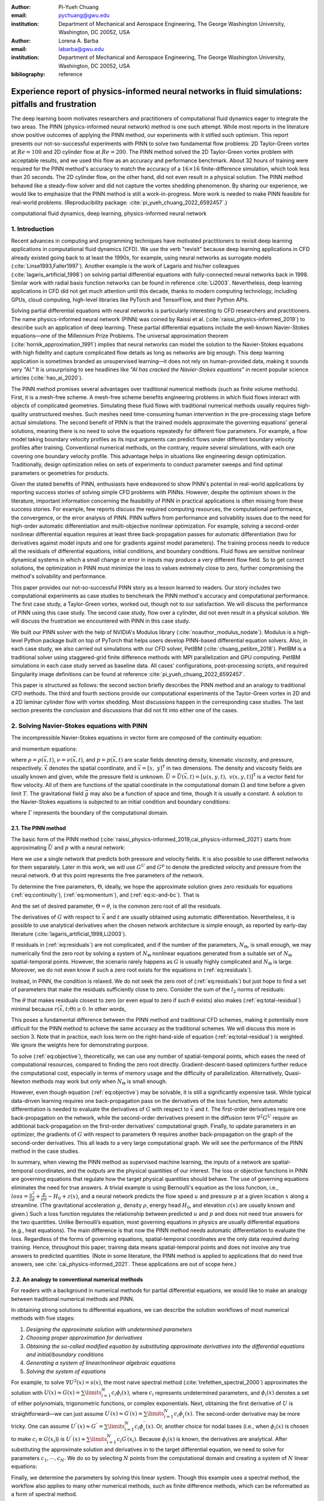 :author: Pi-Yueh Chuang
:email: pychuang@gwu.edu
:institution: Department of Mechanical and Aerospace Engineering, The George Washington University, Washington, DC 20052, USA

:author: Lorena A. Barba
:email: labarba@gwu.edu
:institution: Department of Mechanical and Aerospace Engineering, The George Washington University, Washington, DC 20052, USA

:bibliography: reference

----------------------------------------------------------------------------------------------------
Experience report of physics-informed neural networks in fluid simulations: pitfalls and frustration
----------------------------------------------------------------------------------------------------

.. class:: abstract

The deep learning boom motivates researchers and practitioners of computational fluid dynamics eager to integrate the two areas.
The PINN (physics-informed neural network) method is one such attempt.
While most reports in the literature show positive outcomes of applying the PINN method, our experiments with it stifled such optimism.
This report presents our not-so-successful experiments with PINN to solve two fundamental flow problems: 2D Taylor-Green vortex at :math:`Re = 100` and 2D cylinder flow at :math:`Re = 200`.
The PINN method solved the 2D Taylor-Green vortex problem with acceptable results, and we used this flow as an accuracy and performance benchmark.
About 32 hours of training were required for the PINN method's accuracy to match the accuracy of a :math:`16 \times 16` finite-difference simulation, which took less than 20 seconds.
The 2D cylinder flow, on the other hand, did not even result in a physical solution.
The PINN method behaved like a steady-flow solver and did not capture the vortex shedding phenomenon.
By sharing our experience, we would like to emphasize that the PINN method is still a work-in-progress.
More work is needed to make PINN feasible for real-world problems.
(Reproducibility package: :cite:`pi_yueh_chuang_2022_6592457`.)

.. class:: keywords

   computational fluid dynamics, deep learning, physics-informed neural network

1. Introduction
----------------

Recent advances in computing and programming techniques have motivated practitioners to revisit deep learning applications in computational fluid dynamics (CFD).
We use the verb "revisit" because deep learning applications in CFD already existed going back to at least the 1990s,
for example, using neural networks as surrogate models (:cite:`Linse1993,Faller1997`).
Another example is the work of Lagaris and his/her colleagues (:cite:`lagaris_artificial_1998`) on solving partial differential equations with fully-connected neural networks back in 1998.
Similar work with radial basis function networks can be found in reference :cite:`Li2003`.
Nevertheless, deep learning applications in CFD did not get much attention until this decade, thanks to modern computing technology, including GPUs, cloud computing, high-level libraries like PyTorch and TensorFlow, and their Python APIs.

Solving partial differential equations with neural networks is particularly interesting to CFD researchers and practitioners.
The name physics-informed neural network (PINN) was coined by Raissi et al. (:cite:`raissi_physics-informed_2019`) to describe such an application of deep learning.
These partial differential equations include the well-known Navier-Stokes equations—one of the Millennium Prize Problems.
The universal approximation theorem (:cite:`hornik_approximation_1991`) implies that neural networks can model the solution to the Navier-Stokes equations with high fidelity and capture complicated flow details as long as networks are big enough.
This deep learning application is sometimes branded as unsupervised learning—it does not rely on human-provided data, making it sounds very *"AI."*
It is unsurprising to see headlines like *"AI has cracked the Navier-Stokes equations"* in recent popular science articles (:cite:`hao_ai_2020`).

The PINN method promises several advantages over traditional numerical methods (such as finite volume methods).
First, it is a mesh-free scheme.
A mesh-free scheme benefits engineering problems in which fluid flows interact with objects of complicated geometries.
Simulating these fluid flows with traditional numerical methods usually requires high-quality unstructured meshes.
Such meshes need time-consuming human intervention in the pre-processing stage before actual simulations.
The second benefit of PINN is that the trained models approximate the governing equations' general solutions, meaning there is no need to solve the equations repeatedly for different flow parameters.
For example, a flow model taking boundary velocity profiles as its input arguments can predict flows under different boundary velocity profiles after training.
Conventional numerical methods, on the contrary, require several simulations, with each one covering one boundary velocity profile.
This advantage helps in situations like engineering design optimization.
Traditionally, design optimization relies on sets of experiments to conduct parameter sweeps and find optimal parameters or geometries for products.

Given the stated benefits of PINN, enthusiasts have endeavored to show PINN's potential in real-world applications by reporting success stories of solving simple CFD problems with PINNs. 
However, despite the optimism shown in the literature, important information concerning the feasibility of PINN in practical applications is often missing from these success stories.
For example, few reports discuss the required computing resources, the computational performance, the convergence, or the error analysis of PINN.
PINN suffers from performance and solvability issues due to the need for high-order automatic differentiation and multi-objective nonlinear optimization.
For example, solving a second-order nonlinear differential equation requires at least three back-propagation passes for automatic differentiation (two for derivatives against model inputs and one for gradients against model parameters).
The training process needs to reduce all the residuals of differential equations, initial conditions, and boundary conditions.
Fluid flows are sensitive nonlinear dynamical systems in which a small change or error in inputs may produce a very different flow field.
So to get correct solutions, the optimization in PINN must minimize the loss to values extremely close to zero, further compromising the method's solvability and performance.

This paper provides our not-so-successful PINN story as a lesson learned to readers.
Our story includes two computational experiments as case studies to benchmark the PINN method's accuracy and computational performance.
The first case study, a Taylor-Green vortex, worked out, though not to our satisfaction.
We will discuss the performance of PINN using this case study.
The second case study, flow over a cylinder, did not even result in a physical solution.
We will discuss the frustration we encountered with PINN in this case study.

We built our PINN solver with the help of NVIDIA's Modulus library (:cite:`noauthor_modulus_nodate`).
Modulus is a high-level Python package built on top of PyTorch that helps users develop PINN-based differential equation solvers.
Also, in each case study, we also carried out simulations with our CFD solver, PetIBM (:cite:`chuang_petibm_2018`).
PetIBM is a traditional solver using staggered-grid finite difference methods with MPI parallelization and GPU computing.
PetIBM simulations in each case study served as baseline data.
All cases' configurations, post-processing scripts, and required Singularity image definitions can be found at reference :cite:`pi_yueh_chuang_2022_6592457`.

This paper is structured as follows: the second section briefly describes the PINN method and an analogy to traditional CFD methods.
The third and fourth sections provide our computational experiments of the Taylor-Green vortex in 2D and a 2D laminar cylinder flow with vortex shedding.
Most discussions happen in the corresponding case studies.
The last section presents the conclusion and discussions that did not fit into either one of the cases.

2. Solving Navier-Stokes equations with PINN
--------------------------------------------

The incompressible Navier-Stokes equations in vector form are composed of the continuity equation:

.. math::
   :label: eq:continuity

   \nabla \cdot\vec{U}=0

and momentum equations:

.. math::
   :label: eq:momentum

   \frac{\partial \vec{U}}{\partial t}+(\vec{U} \cdot \nabla) \vec{U}=-\frac{1}{\rho} \nabla p +\nu \nabla^{2} \vec{U} + \vec{g}

where :math:`\rho=\rho(\vec{x}, t)`, :math:`\nu=\nu(\vec{x}, t)`, and :math:`p=p(\vec{x}, t)` are scalar fields denoting density, kinematic viscosity, and pressure, respectively.
:math:`\vec{x}` denotes the spatial coordinate, and :math:`\vec{x}=\left[x,\ y\right]^{\mathsf{T}}` in two dimensions.
The density and viscosity fields are usually known and given, while the pressure field is unknown.
:math:`\vec{U}=\vec{U}(\vec{x}, t)=\left[u(x, y, t),\ v(x, y, t)\right]^\mathsf{T}` is a vector field for flow velocity.
All of them are functions of the spatial coordinate in the computational domain :math:`\Omega` and time before a given limit :math:`T`.
The gravitational field :math:`\vec{g}` may also be a function of space and time, though it is usually a constant.
A solution to the Navier-Stokes equations is subjected to an initial condition and boundary conditions:

.. math::
   :label: eq:ic-and-bc

   \left\{
      \begin{array}{lll}
         \vec{U}(\vec{x}, t)=\vec{U}_0(\vec{x}), & \forall \vec{x} \in \Omega, & t=0 \\
         \vec{U}(\vec{x}, t)=\vec{U}_\Gamma(\vec{x}, t), & \forall \vec{x} \in \Gamma, & t\in [0, T] \\
         p(\vec{x}, t)=p_\Gamma(x, t), & \forall \vec{x} \in \Gamma, & t \in [0, T]
      \end{array}
   \right.

where :math:`\Gamma` represents the boundary of the computational domain.

2.1. The PINN method
++++++++++++++++++++

The basic form of the PINN method (:cite:`raissi_physics-informed_2019,cai_physics-informed_2021`) starts from approximating :math:`\vec{U}` and :math:`p` with a neural network:

.. math::
   :label: eq:neural-network

   \begin{bmatrix}
   \vec{U} \\ p
   \end{bmatrix}(\vec{x}, t)
   \approx
   G(\vec{x}, t; \Theta)

Here we use a single network that predicts both pressure and velocity fields.
It is also possible to use different networks for them separately.
Later in this work, we will use :math:`G^U` and :math:`G^p` to denote the predicted velocity and pressure from the neural network.
:math:`\Theta` at this point represents the free parameters of the network.

To determine the free parameters, :math:`\Theta`, ideally, we hope the approximate solution gives zero residuals for equations (:ref:`eq:continuity`), (:ref:`eq:momentum`), and (:ref:`eq:ic-and-bc`).
That is

.. math::
   :label: eq:residuals

   \begin{aligned}
      & r_{1}(\vec{x}, t; \Theta) \equiv \nabla \cdot G^{U} = 0 \\
      & r_{2}(\vec{x}, t; \Theta) \equiv \frac{\partial G^{U}}{\partial t}+(G^{U} \cdot \nabla) G^{U}+\frac{1}{\rho} \nabla G^p -\nu \nabla^{2} G^{U} - \vec{g} =0 \\
      & r_{3}(\vec{x}; \Theta) \equiv G^{U}_{t=0}-\vec{U}_0 = 0 \\
      & r_{4}(\vec{x}, t; \Theta) \equiv G^{U}-\vec{U}_\Gamma = 0,\ \forall \vec{x} \in \Gamma \\
      & r_{5}(\vec{x}, t; \Theta) \equiv G^{p}-p_\Gamma = 0,\ \forall \vec{x} \in \Gamma \\
   \end{aligned}

And the set of desired parameter, :math:`\Theta=\theta`, is the common zero root of all the residuals.

The derivatives of :math:`G` with respect to :math:`\vec{x}` and :math:`t` are usually obtained using automatic differentiation. 
Nevertheless, it is possible to use analytical derivatives when the chosen network architecture is simple enough, as reported by early-day literature (:cite:`lagaris_artificial_1998,Li2003`).

If residuals in (:ref:`eq:residuals`) are not complicated, and if the number of the parameters, :math:`N_\Theta`, is small enough, we may numerically find the zero root by solving a system of :math:`N_\Theta` nonlinear equations generated from a suitable set of :math:`N_\Theta` spatial-temporal points.
However, the scenario rarely happens as :math:`G` is usually highly complicated and :math:`N_\Theta` is large.
Moreover, we do not even know if such a zero root exists for the equations in (:ref:`eq:residuals`).

Instead, in PINN, the condition is relaxed.
We do not seek the zero root of (:ref:`eq:residuals`) but just hope to find a set of parameters that make the residuals sufficiently close to zero.
Consider the sum of the :math:`l_2` norms of residuals:

.. math::
   :label: eq:total-residual

   r(\vec{x}, t; \Theta=\theta) \equiv \sum\limits_{i=1}^{5} \lVert r_i(\vec{x}, t; \Theta=\theta) \rVert^2,\ \forall \left\{\begin{array}{l}x \in \Omega \\ t\in[0, T]\end{array}\right.

The :math:`\theta` that makes residuals closest to zero (or even equal to zero if such :math:`\theta` exists) also makes (:ref:`eq:total-residual`) minimal because :math:`r(\vec{x}, t; \Theta) \ge 0`.
In other words,

.. math::
   :label: eq:objective

   \theta = \operatorname*{arg\,min}\limits_{\Theta} r(\vec{x}, t; \Theta)\,\ \forall \left\{\begin{array}{l}x \in \Omega \\ t\in[0, T]\end{array}\right.

This poses a fundamental difference between the PINN method and traditional CFD schemes, making it potentially more difficult for the PINN method to achieve the same accuracy as the traditional schemes.
We will discuss this more in section 3.
Note that in practice, each loss term on the right-hand-side of equation (:ref:`eq:total-residual`) is weighted.
We ignore the weights here for demonstrating purpose. 

To solve (:ref:`eq:objective`), theoretically, we can use any number of spatial-temporal points, which eases the need of computational resources, compared to finding the zero root directly.
Gradient-descent-based optimizers further reduce the computational cost, especially in terms of memory usage and the difficulty of parallelization.
Alternatively, Quasi-Newton methods may work but only when :math:`N_\Theta` is small enough.

However, even though equation (:ref:`eq:objective`) may be solvable, it is still a significantly expensive task.
While typical data-driven learning requires one back-propagation pass on the derivatives of the loss function, here automatic differentiation is needed to evaluate the derivatives of :math:`G` with respect to :math:`\vec{x}` and :math:`t`.
The first-order derivatives require one back-propagation on the network, while the second-order derivatives present in the diffusion term :math:`\nabla^2 G^U` require an additional back-propagation on the first-order derivatives' computational graph. 
Finally, to update parameters in an optimizer, the gradients of :math:`G` with respect to parameters :math:`\Theta` requires another back-propagation on the graph of the second-order derivatives.
This all leads to a very large computational graph.
We will see the performance of the PINN method in the case studies.

In summary, when viewing the PINN method as supervised machine learning, the inputs of a network are spatial-temporal coordinates, and the outputs are the physical quantities of our interest.
The loss or objective functions in PINN are governing equations that regulate how the target physical quantities should behave. 
The use of governing equations eliminates the need for true answers.
A trivial example is using Bernoulli's equation as the loss function, i.e., :math:`loss=\frac{u^2}{2g}+\frac{p}{\rho g}-H_0+z(x)`, and a neural network predicts the flow speed :math:`u` and pressure :math:`p` at a given location :math:`x` along a streamline.
(The gravitational acceleration :math:`g`, density :math:`\rho`, energy head :math:`H_0`, and elevation :math:`z(x)` are usually known and given.)
Such a loss function regulates the relationship between predicted :math:`u` and :math:`p` and does not need true answers for the two quantities.
Unlike Bernoulli’s equation, most governing equations in physics are usually differential equations (e.g., heat equations).
The main difference is that now the PINN method needs automatic differentiation to evaluate the loss.
Regardless of the forms of governing equations, spatial-temporal coordinates are the only data required during training.
Hence, throughout this paper, training data means spatial-temporal points and does not involve any true answers to predicted quantities.
(Note in some literature, the PINN method is applied to applications that do need true answers, see :cite:`cai_physics-informed_2021`. These applications are out of scope here.)


2.2. An analogy to conventional numerical methods
+++++++++++++++++++++++++++++++++++++++++++++++++

For readers with a background in numerical methods for partial differential equations, we would like to make an analogy between traditional numerical methods and PINN.

In obtaining strong solutions to differential equations, we can describe the solution workflows of most numerical methods with five stages:

1. *Designing the approximate solution with undetermined parameters*
2. *Choosing proper approximation for derivatives*
3. *Obtaining the so-called modified equation by substituting approximate derivatives into the differential equations and initial/boundary conditions*
4. *Generating a system of linear/nonlinear algebraic equations*
5. *Solving the system of equations*

For example, to solve :math:`\nabla U^2(x)=s(x)`, the most naive spectral method (:cite:`trefethen_spectral_2000`) approximates the solution with :math:`U(x)\approx G(x)=\sum\limits_{i=1}^{N}c_i\phi_i(x)`, where :math:`c_i` represents undetermined parameters, and :math:`\phi_i(x)` denotes a set of either polynomials, trigonometric functions, or complex exponentials.
Next, obtaining the first derivative of :math:`U` is straightforward—we can just assume :math:`U^{\prime}(x)\approx G^{\prime}(x)=\sum\limits_{i=1}^{N}c_i \phi_i^{\prime}(x)`.
The second-order derivative may be more tricky.
One can assume :math:`U^{\prime\prime}(x)\approx G^{\prime\prime}=\sum\limits_{i=1}^{N}c_i \phi_i^{\prime\prime}(x)`.
Or, another choice for nodal bases (i.e., when :math:`\phi_i(x)` is chosen to make :math:`c_i\equiv G(x_i)`) is :math:`U^{\prime\prime}(x)\approx \sum\limits_{i=1}^{N}c_i G^{\prime}(x_i)`.
Because :math:`\phi_i(x)` is known, the derivatives are analytical.
After substituting the approximate solution and derivatives in to the target differential equation, we need to solve for parameters :math:`c_1,\cdots,c_N`.
We do so by selecting :math:`N` points from the computational domain and creating a system of :math:`N` linear equations:

.. math::
   :label: eq:spectral-linear-sys

   \begin{bmatrix}
   \phi_1^{\prime\prime}(x_1) & \cdots & \phi_N^{\prime\prime}(x_1) \\
   \vdots & \ddots & \vdots \\
   \phi_1^{\prime\prime}(x_N) & \cdots & \phi_N^{\prime\prime}(x_N)
   \end{bmatrix}
   \begin{bmatrix}
   c_1 \\ \vdots \\ c_N
   \end{bmatrix}
   - 
   \begin{bmatrix}
   s(x_1) \\ \vdots \\ s(x_N)
   \end{bmatrix}
   = 0

Finally, we determine the parameters by solving this linear system.
Though this example uses a spectral method, the workflow also applies to many other numerical methods, such as finite difference methods, which can be reformatted as a form of spectral method.

With this workflow in mind, it should be easy to see the analogy between PINN and conventional numerical methods.
Aside from using much more complicated approximate solutions, the major difference lies in how to determine the unknown parameters in the approximate solutions.
While traditional methods solve the zero-residual conditions, PINN relies on searching the minimal residuals.
A secondary difference is how to approximate derivatives.
Conventional numerical methods use analytical or numerical differentiation of the approximate solutions, and the PINN methods usually depends on automatic differentiation.
This difference may be minor as we are still able to use analytical differentiation for simple network architectures with PINN.
However, automatic differentiation is a major factor affecting PINN's performance.

3. Case 1: Taylor-Green vortex: accuracy and performance
-------------------------------------------------------------

3.1. 2D Taylor-Green vortex
+++++++++++++++++++++++++++

The Taylor-Green vortex represents a family of flows with a specific form of analytical initial flow conditions in both 2D and 3D.
The 2D Taylor-Green vortex has closed-form analytical solutions with periodic boundary conditions, and hence they are standard benchmark cases for verifying CFD solvers. 
In this work, we used the following 2D Taylor-Green vortex:

.. math:: 
   :label: eq:tgv

   \left\{
   \begin{aligned}
   u(x, y, t) &= V_0\cos(\frac{x}{L})\sin(\frac{y}{L})\exp(-2\frac{\nu}{L^2}t) \\
   v(x, y, t) &= - V_0 \sin(\frac{x}{L})\cos(\frac{y}{L})\exp(-2\frac{\nu}{L^2}t) \\
   p(x, y, t) &= -\frac{\rho}{4}V_0^2\left(cos(\frac{2x}{L}) + cos(\frac{2y}{L})\right)\exp(-4\frac{\nu}{L^2}t) \\
   \end{aligned}
   \right.

where :math:`V_0` represents the peak (and also the lowest) velocity at :math:`t=0`.
Other symbols carry the same meaning as those in section 2.

The periodic boundary conditions were applied to :math:`x=-L\pi`, :math:`x=L\pi`, :math:`y=-L\pi`, and :math:`y=L\pi`.
We used the following parameters in this work: :math:`V_0=L=\rho=1.0` and :math:`\nu=0.01`.
These parameters correspond to Reynolds number :math:`Re=100`. Figure :ref:`fig:tgv-petibm-contour-t32` shows a snapshot of velocity at :math:`t=32`.

.. figure:: tgv-petibm-contour-t32.png
   :align: center

   Contours of :math:`u` and :math:`v` at :math:`t=32` to demonstrate the solution of 2D Taylor-Green vortex. :label:`fig:tgv-petibm-contour-t32`

3.2. Solver and runtime configurations
++++++++++++++++++++++++++++++++++++++

The neural network used in the PINN solver is a fully-connected neural network with 6 hidden layers and 256 neurons per layer.
The activation functions are SiLU (:cite:`hendrycks_gaussian_2016`).
We used Adam for optimization, and its initial parameters are the defaults from PyTorch.
The learning rate exponentially decayed through PyTorch's :code:`ExponentialLR` with :code:`gamma` equal to :math:`0.95^{1/10000}`.
Note we did not conduct hyperparameter optimization, given the computational cost.
The hyperparameters are mostly the defaults used by the 3D Taylor-Green example in Modulus (:cite:`noauthor_modulus_nodate`).

The training data were simply spatial-temporal coordinates.
Before the training, the PINN solver pre-generated 18,432,000 spatial-temporal points to evaluate the residuals of the Navier-Stokes equations (the :math:`r_1` and :math:`r_2` in equation (:ref:`eq:residuals`)).
These training points were randomly chosen from the spatial domain :math:`[-\pi, \pi]\times[-\pi, \pi]` and temporal domain :math:`(0, 100]`.
The solver used only 18,432 points in each training iteration, making it a batch training.
For the residual of the initial condition (the :math:`r_3`), the solver also pre-generated 18,432,000 random spatial points and used only 18,432 per iteration.
Note that for :math:`r_3`, the points were distributed in space only because :math:`t=0` is a fixed condition.
Because of the periodic boundary conditions, the solver did not require any training points for :math:`r_4` and :math:`r_5`.

The hardware used for the PINN solver was a single node of NVIDIA's DGX-A100.
It was equipped with 8 A100 GPUs (80GB variants).
We carried out the training using different numbers of GPUs to investigate the performance of the PINN solver.
All cases were trained up to 1 million iterations.
Note that the parallelization was done with weak scaling, meaning increasing the number of GPUs would not reduce the workload of each GPU.
Instead, increasing the number of GPUs would increase the total and per-iteration numbers of training points. 
Therefore, our expected outcome was that all cases required about the same wall time to finish, while the residual from using 8 GPUs would converge the fastest.

After training, the PINN solver's prediction errors (i.e., accuracy) were evaluated on cell centers of a :math:`512 \times 512` Cartesian mesh against the analytical solution.
With these spatially distributed errors, we calculated the :math:`L_2` error norm for a given :math:`t`:

.. math::
   :label: eq:l2norm

   L_2 = \sqrt{\int\limits_{\Omega} error(x, y)^2 \mathrm{d}\Omega} \approx \sqrt{\sum\limits_{i}\sum\limits_{j} error_{i, j}^2 \Delta \Omega_{i, j}}

where :math:`i` and :math:`j` here are the indices of a cell center in the Cartesian mesh. :math:`\Delta\Omega_{i,j}` is the corresponding cell area, :math:`4\pi^2/512^2` in this case.

We compared accuracy and performance against results using PetIBM.
All PetIBM simulations in this section were done with 1 K40 GPU and 6 CPU cores (Intel i7-5930K) on our old lab workstation.
We carried out 7 PetIBM simulations with different spatial resolutions: :math:`2^k\times 2^k` for :math:`k=4, 5, \dots, 10`.
The time step size for each spatial resolution was :math:`\Delta t=0.1/2^{k-4}`.

A special note should be made here: the PINN solver used single-precision floats, while PetIBM used double-precision floats.
It might sound unfair.
However, this discrepancy does not change the qualitative findings and conclusions, as we will see later.

3.3. Results
++++++++++++

Figure :ref:`fig:tgv-pinn-training-convergence` shows the convergence history of the total residuals (equation (:ref:`eq:total-residual`)).
Using more GPUs in weak scaling (i.e., more training points) did not accelerate the convergence, contrary to what we expected.
All cases converged at a similar rate.
Though without a quantitative criterion or justification, we considered that further training would not improve the accuracy.
Figure :ref:`fig:tgv-pinn-contour-t32` gives a visual taste of what the predictions from the neural network look like.

.. figure:: tgv-pinn-training-convergence.png
   :align: center

   Total residuals (loss) with respect to training iterations. :label:`fig:tgv-pinn-training-convergence`

.. figure:: tgv-pinn-contour-t32.png
   :align: center

   Contours of :math:`u` and :math:`v` at :math:`t=32` from the PINN solver. :label:`fig:tgv-pinn-contour-t32`

The result visually agrees with that in figure :ref:`fig:tgv-petibm-contour-t32`.
However, as shown in figure :ref:`fig:tgv-sim-time-errors`, the error magnitudes from the PINN solver are much higher than those from PetIBM.
Figure :ref:`fig:tgv-sim-time-errors` shows the prediction errors with respect to :math:`t`.
We only present the error on the :math:`u` velocity as those for :math:`v` and :math:`p` are similar.
The accuracy of the PINN solver is similar to that of the :math:`16 \times 16` simulation with PetIBM.
Using more GPUs, which implies more training points, does not improve the accuracy.

Regardless of the magnitudes, the trends of the errors with respect to :math:`t` are similar for both PINN and PetIBM.
For PetIBM, the trend shown in figure :ref:`fig:tgv-sim-time-errors` indicates that the temporal error is bounded, and the scheme is stable.
However, this concept does not apply to PINN as it does not use any time-marching schemes.
What this means for PINN is still unclear to us.
Nevertheless, it shows that PINN is able to propagate the influence of initial conditions to later times, which is a crucial factor for solving hyperbolic partial differential equations. 

Figure :ref:`fig:tgv-run-time-errors` shows the computational cost of PINN and PetIBM in terms of the desired accuracy versus the required wall time.
We only show the PINN results of 8 A100 GPUs on this figure.
We believe this type of plot may help evaluate the computational cost in engineering applications.
According to the figure, for example, achieving an accuracy of :math:`10^{-3}` at :math:`t=2` requires less than 1 second for PetIBM with 1 K40 and 6 CPU cores, but it requires more than 8 hours for PINN with at least 1 A100 GPU.

.. figure:: tgv-sim-time-errors.png
   :align: center

   :math:`L_2` error norm versus simulation time. :label:`fig:tgv-sim-time-errors`

.. figure:: tgv-run-time-errors.png
   :align: center

   :math:`L_2` error norm versus wall time. :label:`fig:tgv-run-time-errors`

Table :ref:`table:weal-scaling` lists the wall time per 1 thousand iterations and the scaling efficiency.
As indicated previously, weak scaling was used in PINN, which follows most machine learning applications.

.. table:: Weak scaling performance of the PINN solver using NVIDIA A100-80GB GPUs :label:`table:weal-scaling`

   +--------------------+--------+--------+--------+--------+
   |                    | 1 GPUs | 2 GPUs | 4 GPUs | 8 GPUs |
   +====================+========+========+========+========+
   | Time (sec/1k iters)| 85.0   | 87.7   | 89.1   | 90.1   |
   +--------------------+--------+--------+--------+--------+
   | Efficiency (%)     | 100    | 97     | 95     | 94     |
   +--------------------+--------+--------+--------+--------+

3.4. Discussion
+++++++++++++++

A notice should be made regarding the results: we do not claim that these results represent the most optimized configuration of the PINN method.
Neither do we claim the qualitative conclusions apply to all other hyperparameter configurations.
These results merely reflect the outcomes of our computational experiments with respect to the specific configuration abovementioned.
They should be deemed experimental data rather than a thorough analysis of the method's characteristics.

The Taylor-Green vortex serves as a good benchmark case because it reduces the number of required residual constraints: residuals :math:`r_4` and :math:`r_5` are excluded from :math:`r` in equation :ref:`eq:total-residual`.
This means the optimizer can concentrate only on the residuals of initial conditions and the Navier-Stokes equations.

Using more GPUs (thus using more training points, i.e., spatio-temporal points) did not speed up the convergence, which may indicate that the per-iteration number of points on a single GPU is already big enough.
The number of training points mainly affects the mean gradients of the residual with respect to model parameters, which then will be used to update parameters by gradient-descent-based optimizers.
If the number of points is already big enough on a single GPU, then using more points or more GPU is unlikely to change the mean gradients significantly, causing the convergence solely to rely on learning rates.

The accuracy of the PINN solver was acceptable but not satisfying, especially when considering how much time it took to achieve such accuracy.
The low accuracy to some degree was not surprising.
Recall the theory in section 2.
The PINN method only seeks the minimal residual on the total residual's hyperplane.
It does not try to find the zero root of the hyperplane and does not even care whether such a zero root exists.
Furthermore, by using a gradient-descent-based optimizer, the resulting minimum is likely just a local minimum.
It makes sense that it is hard for the residual to be close to zero, meaning it is hard to make errors small.

Regarding the performance result in figure :ref:`fig:tgv-run-time-errors`, we would like to avoid interpreting the result as one solver being better than the other one.
The proper conclusion drawn from the figure should be as follows: when using the PINN solver as a CFD simulator for a specific flow condition, PetIBM outperforms the PINN solver.
As stated in section 1, the PINN method can solve flows under different flow parameters in one run—a capability that PetIBM does not have.
The performance result in figure :ref:`fig:tgv-run-time-errors` only considers a limited application of the PINN solver.

One issue for this case study was how to fairly compare the PINN solver and PetIBM, especially when investigating the accuracy versus the workload/problem size or time-to-solution versus problem size.
Defining the problem size in PINN is not as straightforward as we thought.
Let us start with degrees of freedom—in PINN, it is called the number of model parameters, and in traditional CFD solvers, it is called the number of unknowns.
The PINN solver and traditional CFD solvers are all trying to determine the free parameters in models (that is, approximate solutions).
Hence, the number of degrees of freedom determines the problem sizes and workloads.
However, in PINN, problem sizes and workloads do not depend on degrees of freedom solely.
The number of training points also plays a critical role in workloads.
We were not sure if it made sense to define a problem size as the sum of the per-iteration number of training points and the number of model parameters.
For example, 100 model parameters plus 100 training points is not equivalent to 150 model parameters plus 50 training points in terms of workloads.
So without a proper definition of problem size and workload, it was not clear how to fairly compare PINN and traditional CFD methods.

Nevertheless, the gap between the performances of PINN and PetIBM is too large, and no one can argue that using other metrics would change the conclusion.
Not to mention that the PINN solver ran on A100 GPUs, while PetIBM ran on a single K40 GPU in our lab, a product from 2013.
This is also not a surprising conclusion because, as indicated in section 2, the use of automatic differentiation for temporal and spatial derivatives results in a huge computational graph.
In addition, the PINN solver uses gradient-descent based method, which is a first-order method and limits the performance.

Weak scaling is a natural choice of the PINN solver when it comes to distributed computing.
As we don't know a proper way to define workload, simply copying all model parameters to all processes and using the same number of training points on all processes works well.

4. Case 2: 2D cylinder flows: harder than we thought
----------------------------------------------------

This case study shows what really made us frustrated: a 2D cylinder flow at Reynolds number :math:`Re=200`.
We failed to even produce a solution that qualitatively captures the key physical phenomenon of this flow: vortex shedding.

4.1. Problem description
++++++++++++++++++++++++

The computational domain is :math:`[-8, 25]\times[-8, 8]`, and a cylinder with a radius of :math:`0.5` sits at coordinate :math:`(0, 0)`.
The velocity boundary conditions are :math:`(u, v)=(1, 0)` along :math:`x=-8`, :math:`y=-8`, and :math:`y=8`.
On the cylinder surface is the no-slip condition, i.e., :math:`(u, v)=(0, 0)`.
At the outlet (:math:`x=25`), we enforced a pressure boundary condition :math:`p=0`.
The initial condition is :math:`(u, v)=(0, 0)`.
Note that this initial condition is different from most traditional CFD simulations.
Conventionally, CFD simulations use :math:`(u, v)=(1, 0)` for cylinder flows.
A uniform initial condition of :math:`u=1` does not satisfy the Navier-Stokes equations due to the no-slip boundary on the cylinder surface.
Conventional CFD solvers are usually able to correct the solution during time-marching by propagating boundary effects into the domain through numerical schemes' stencils.
In our experience, using :math:`u=1` or :math:`u=0` did not matter for PINN because both did not give reasonable results.
Nevertheless, the PINN solver's results shown in this section were obtained using a uniform :math:`u=0` for the initial condition.

The density, :math:`\rho`, is one, and the kinematic viscosity is :math:`\nu=0.005`.
These parameters correspond to Reynolds number :math:`Re=200`.
Figure :ref:`fig:cylinder-petibm-contour-t200` shows the velocity and vorticity snapshots at :math:`t=200`.
As shown in the figure, this type of flow displays a phenomenon called vortex shedding.
Though vortex shedding makes the flow always unsteady, after a certain time, the flow reaches a periodic stage and the flow pattern repeats after a certain period.

.. figure:: cylinder-petibm-contour-t200.png
   :align: center

   Demonstration of velocity and vorticity fields at :math:`t=200` from a PetIBM simulation. :label:`fig:cylinder-petibm-contour-t200`

The Navier-Stokes equations can be deemed as a dynamical system.
Instability appears in the flow under some flow conditions and responds to small perturbations, causing the vortex shedding.
In nature, the vortex shedding comes from the uncertainty and perturbation existing everywhere.
In CFD simulations, the vortex shedding is caused by small numerical and rounding errors in calculations.
Interested readers should consult reference :cite:`Williamson1996`.


4.2. Solver and runtime configurations
++++++++++++++++++++++++++++++++++++++

For the PINN solver, we tested with two networks.
Both were fully-connected neural networks: one with 256 neurons per layer, while the other one with 512 neurons per layer.
All other network configurations were the same as those in section 3, except we allowed human intervention to manually adjust the learning rates during training.
Our intention for this case study was to successfully obtain physical solutions from the PINN solver, rather than conducting a performance and accuracy benchmark.
Therefore, we would adjust the learning rate to accelerate the convergence or to escape from local minimums.
This decision was in line with common machine learning practice.
We did not carry out hyperparameter optimization.
These parameters were chosen because they work in Modulus' examples and in the Taylor-Green vortex experiment.

The PINN solver pre-generated :math:`40,960,000` spatial-temporal points from a spatial domain in :math:`[-8, 25]\times[-8, 8]` and temporal domain :math:`(0, 200]` to evaluate residuals of the Navier-Stokes equations, and used :math:`40,960` points per iteration.
The number of pre-generated points for the initial condition was :math:`2,048,000`, and the per-iteration number is :math:`2,048`.
On each boundary, the numbers of pre-generated and per-iteration points are 8,192,000 and 8,192.
Both cases used 8 A100 GPUs, which scaled these numbers up with a factor of 8.
For example, during each iteration, a total of :math:`327,680` points were actually used to evaluate the Navier-Stokes equations' residuals.
Both cases ran up to 64 hours in wall time.

One PetIBM simulation was carried out as a baseline.
This simulation had a spatial resolution of :math:`1485 \times 720`, and the time step size is 0.005.
Figure :ref:`fig:cylinder-petibm-contour-t200` was rendered using this simulation.
The hardware used was 1 K40 GPU plus 6 cores of i7-5930K CPU.
It took about 1.7 hours to finish.

The quantity of interest is the drag coefficient.
We consider both the friction drag and pressure drag in the coefficient calculation as follows:

.. math:: 
   :label: eq:drag-coefficient

   C_D=\frac{2}{\rho U_0^2 D}\int\limits_S\left(\rho\nu\frac{\partial \left(\vec{U}\cdot\vec{t}\right)}{\partial \vec{n}}n_y-pn_x\right)\mathrm{d}S

Here, :math:`U_0=1` is the inlet velocity. :math:`\vec{n}=[n_x,n_y]^\mathsf{T}` and :math:`\vec{t}=[n_y, -n_x]^\mathsf{T}` are the normal and tangent vectors, respectively.
:math:`S` represents the cylinder surface.
The theoretical lift coefficient (:math:`C_L`) for this flow is zero due to the symmetrical geometry.

4.3. Results
++++++++++++

Note, as stated in section 3.4, we deem the results as experimental data under a specific experiment configuration.
Hence, we do not claim that the results and qualitative conclusions will apply to other hyperparameter configuration.

Figure :ref:`fig:cylinder-pinn-training-convergence` shows the convergence history.
The bumps in the history correspond to our manual adjustment of the learning rates.
After 64 hours of training, the total loss had not converged to an obvious steady value. 
However, we decided not to continue the training because, as later results will show, it is our judgment call that the results would not be correct even if the training converged.

.. figure:: cylinder-pinn-training-convergence.png
   :align: center

   Training history of the 2D cylinder flow at :math:`Re=200`. :label:`fig:cylinder-pinn-training-convergence`

Figure :ref:`fig:cylinder-pinn-contour-t200` provides a visualization of the predicted velocity and vorticity at :math:`t=200`.
And in figure :ref:`cylinder-cd-cl` are the drag and lift coefficients versus simulation time.
From both figures, we couldn't see any sign of vortex shedding with the PINN solver.

.. figure:: cylinder-pinn-contour-t200.png
   :align: center

   Velocity and vorticity at :math:`t=200` from PINN. :label:`fig:cylinder-pinn-contour-t200`

.. figure:: cylinder-cd-cl.png
   :align: center

   Drag and lift coefficients with respect to :math:`t` :label:`cylinder-cd-cl`

We provide a comparison against the values reported by others in table :ref:`table:drag-comparison`.
References :cite:`gushchin_numerical_1974` and :cite:`Fornberg1980` calculate the drag coefficients using steady flow simulations, which were popular decades ago because of their inexpensive computational costs.
The actual flow is not a steady flow, and these steady-flow coefficient values are lower than unsteady-flow predictions. 
The drag coefficient from the PINN solver is closer to the steady-flow predictions.

.. raw:: latex

   \begin{table}
      \centering
      \begin{tabular}{cccccc} 
         \toprule
         \multicolumn{2}{c}{} & \multicolumn{2}{c}{Unsteady simulations} & \multicolumn{2}{c}{Steady simulations} \\
         PetIBM & PINN & \cite{deng_hydrodynamic_2007} & \cite{Rajani2009} & \cite{gushchin_numerical_1974} & \cite{Fornberg1980} \\ 
         \midrule
         1.38 & 0.95 & 1.25 & 1.34 & 0.97 & 0.83 \\
         \bottomrule
      \end{tabular}
   \caption{Comparison of drag coefficients, $C_D$}\label{table:drag-comparison}
   \end{table}

4.4. Discussion
+++++++++++++++

While researchers may be interested in why the PINN solver behaves like a steady flow solver, in this section, we would like to focus more on the user experience and the usability of PINN in practice.
Our viewpoints may be subjective, and hence we leave them here in the discussion.

Allow us to start this discussion with a hypothetical situation.
If one asks why we chose such a spatial and temporal resolution for a conventional CFD simulation, we have mathematical or physical reasons to back our decision.
However, if the person asks why we chose 6 hidden layers and 256 neurons per layer, we will not be able to justify it.
"It worked in another case!" is probably the best answer we can offer.
The situation also indicates that we have systematic approaches to improve a conventional simulation but can only improve PINN's results through computer experiments.

Most traditional numerical methods have rigorous analytical derivations and analyses.
Each parameter used in a scheme has a meaning or a purpose in physical or numerical aspects.
The simplest example is the spatial resolution in the finite difference method, which controls the truncation errors in derivatives.
Or, the choice of the limiters in finite volume methods, which inhibits the oscillation in solutions.
So when a conventional CFD solver produces unsatisfying or even non-physical results, practitioners usually have systematic approaches to identify the cause or improve the outcomes.
Moreover, when necessary, practitioners know how to balance the computational cost and the accuracy, which is a critical point for using computer-aided engineering.
Engineering concerns the costs and outcomes.

On the other hand, the PINN method lacks well-defined procedures to control the outcome.
For example, we know the numbers of neurons and layers control the degrees of freedom in a model.
With more degrees of freedom, a neural network model can approximate a more complicated phenomenon.
However, when we feel that a neural network is not complicated enough to capture a physical phenomenon, what strategy should we use to adjust the neurons and layers?
Should we increase neurons or layers first?
By how many?

Moreover, when it comes to something non-numeric, it is even more challenging to know what to use and why to use it.
For instance, what activation function should we use and why?
Should we use the same activation everywhere?
Not to mention that we are not yet even considering a different network architecture here.

Ultimately, are we even sure that increasing the network's complexity is the right path?
Our assumption that the network is not complicated enough may just be wrong.

The following situation happened in this case study.
Before we realized the PINN solver behaved like a steady-flow solver, we attributed the cause to model complexity.
We faced the problem of how to increase the model complexity systematically.
Theoretically, we could follow the practice of the design of experiments (e.g., through grid search or Taguchi methods).
However, given the computational cost and the number of hyperparameters/options of PINN, a proper design of experiments is not affordable for us.
Furthermore, the design of experiments requires the outcome to change with changes in inputs.
In our case, the vortex shedding remains absent regardless of how we changed hyperparameters.

Let us move back to the flow problem to conclude this case study.
The model complexity may not be the culprit here.
Vortex shedding is the product of the dynamical systems of the Navier-Stokes equations and the perturbations from numerical calculations (which implicitly mimic the perturbations in nature).
Suppose the PINN solver's prediction was the steady-state solution to the flow.
We may need to introduce uncertainties and perturbations in the neural network or the training data, such as a perturbed initial condition described in :cite:`laroussi_vortex_2015`.
As for why PINN predicts the steady-state solution, we cannot answer it currently. 

5. Further discussion and conclusion
------------------------------------

Because of the widely available deep learning libraries, such as PyTorch, and the ease of Python, implementing a PINN solver is relatively more straightforward nowadays.
This may be one reason why the PINN method suddenly became so popular in recent years.
This paper does not intend to discourage people from trying the PINN method.
Instead, we share our failures and frustration using PINN so that interested readers may know what immediate challenges should be resolved for PINN. 

Our paper is limited to using the PINN solver as a replacement for traditional CFD solvers.
However, as the first section indicates, PINN can do more than solving one specific flow under specific flow parameters. 
Moreover, PINN can also work with traditional CFD solvers.
The literature shows researchers have shifted their attention to hybrid-mode applications.
For example, in :cite:`jiang_meshfreeflownet_2020`, the authors combined the concept of PINN and a traditional CFD solver to train a model that takes in low-resolution CFD simulation results and outputs high-resolution flow fields.

For people with a strong background in numerical methods or CFD, we would suggest trying to think out of the box.
During our work, we realized our mindset and ideas were limited by what we were used to in CFD.
An example is the initial conditions.
We were used to only having one set of initial conditions when the temporal derivative in differential equations is only first-order.
However, in PINN, nothing limits us from using more than one initial condition.
We can generate results at :math:`t=0,1,\dots,t_n` using a traditional CFD solver and add the residuals corresponding to these time snapshots to the total residual, so the PINN method may perform better in predicting :math:`t>t_n`.
In other words, the PINN solver becomes the traditional CFD solvers' replacement only for :math:`t>t_n` (:cite:`noauthor_modulus_nodate`).

As discussed in :cite:`thuerey_physics-based_2022`, solving partial differential equations with deep learning is still a work-in-progress.
It may not work in many situations.
Nevertheless, it does not mean we should stay away from PINN and discard this idea.
Stepping away from a new thing gives zeros chance for it to evolve, and we will never know if PINN can be improved to a mature state that works well. 
Of course, overly promoting its bright side with success stories does not help, either.
Rather, we should honestly face all troubles, difficulties, and challenges.
Knowing the problem is the first step to solving it.

Acknowledgements
----------------

We appreciate the support by NVIDIA, through sponsoring the access to its high-performance computing cluster. 
